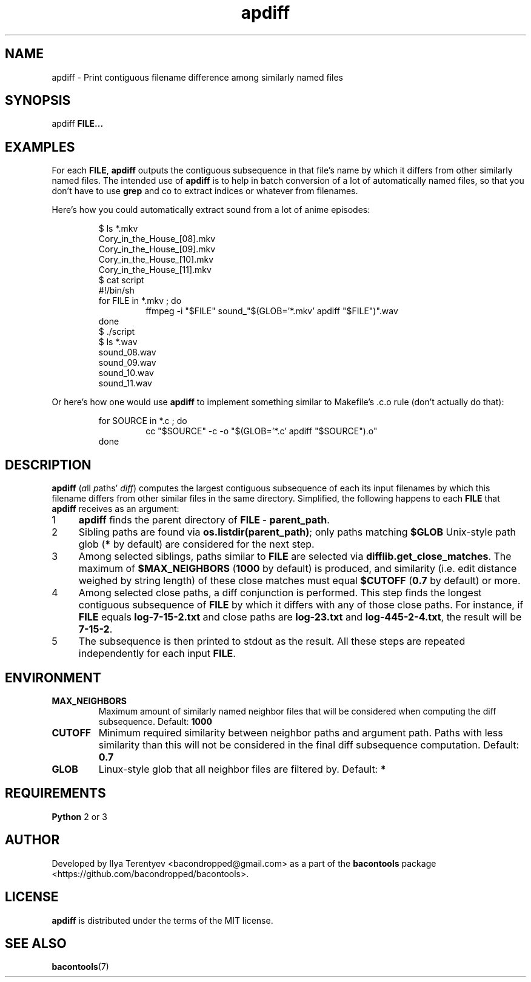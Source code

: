 .TH apdiff 1 "apdiff" "27 Oct 2016" "version 2016.10.27"

.SH NAME
apdiff\~\-\~Print contiguous filename difference among similarly named files

.SH SYNOPSIS
apdiff \fBFILE...\fP

.SH EXAMPLES
For each \fBFILE\fP, \fBapdiff\fP outputs the contiguous subsequence in that
file's name by which it differs from other similarly named files. The intended
use of \fPapdiff\fP is to help in batch conversion of a lot of automatically
named files, so that you don't have to use \fBgrep\fP and co to extract indices
or whatever from filenames.

Here's how you could automatically extract sound from a lot of anime episodes:
.PP
.nf
.RS
$ ls *.mkv
Cory_in_the_House_[08].mkv
Cory_in_the_House_[09].mkv
Cory_in_the_House_[10].mkv
Cory_in_the_House_[11].mkv
$ cat script
#!/bin/sh
for FILE in *.mkv ; do
.RS
ffmpeg -i "$FILE" sound_"$(GLOB='*.mkv' apdiff "$FILE")".wav
.RE
done
$ ./script
$ ls *.wav
sound_08.wav
sound_09.wav
sound_10.wav
sound_11.wav
.RE
.fi
.PP

Or here's how one would use \fBapdiff\fP to implement something similar to
Makefile's .c.o rule (don't actually do that):
.PP
.nf
.RS
for SOURCE in *.c ; do
.RS
cc "$SOURCE" -c -o "$(GLOB='*.c' apdiff "$SOURCE").o"
.RE
done
.RE
.fi
.PP

.SH DESCRIPTION
\fBapdiff\fP (\fIa\fPll \fIp\fPaths' \fIdiff\fP) computes the largest
contiguous subsequence of each its input filenames by which this filename
differs from other similar files in the same directory. Simplified, the
following happens to each \fBFILE\fP that \fBapdiff\fP receives as an argument:

.nr step 1 1
.IP \n[step] 4
\fBapdiff\fP finds the parent directory of \fBFILE\fP\~\-\~\fBparent_path\fP.
.IP \n+[step]
Sibling paths are found via \fBos.listdir(parent_path)\fP; only paths matching
\fB$GLOB\fP Unix-style path glob (\fB*\fP by default) are considered for the
next step.
.IP \n+[step]
Among selected siblings, paths similar to \fBFILE\fP are selected via
\fBdifflib.get_close_matches\fP. The maximum of \fB$MAX_NEIGHBORS\fP
(\fB1000\fP by default) is produced, and similarity (i.e. edit distance weighed
by string length) of these close matches must equal \fB$CUTOFF\fP (\fB0.7\fP by
default) or more.
.IP \n+[step]
Among selected close paths, a diff conjunction is performed. This step finds
the longest contiguous subsequence of \fBFILE\fP by which it differs with any
of those close paths. For instance, if \fBFILE\fP equals \fBlog-7-15-2.txt\fP
and close paths are \fBlog-23.txt\fP and \fBlog-445-2-4.txt\fP, the result will
be \fB7-15-2\fP.
.IP \n+[step]
The subsequence is then printed to stdout as the result. All these steps are
repeated independently for each input \fBFILE\fP.

.SH ENVIRONMENT
.TP
\fBMAX_NEIGHBORS\fP
Maximum amount of similarly named neighbor files that will be considered when
computing the diff subsequence. Default: \fB1000\fP

.TP
\fBCUTOFF\fP
Minimum required similarity between neighbor paths and argument path. Paths
with less similarity than this will not be considered in the final diff
subsequence computation. Default: \fB0.7\fP

.TP
\fBGLOB\fP
Linux-style glob that all neighbor files are filtered by. Default: \fB*\fP

.SH REQUIREMENTS
\fBPython\fP 2 or 3

.SH AUTHOR
Developed by Ilya Terentyev <bacondropped@gmail.com> as a part of the
\fBbacontools\fP package <https://github.com/bacondropped/bacontools>.

.SH LICENSE
\fBapdiff\fP is distributed under the terms of the MIT license.

.SH SEE ALSO
\fBbacontools\fP(7)
